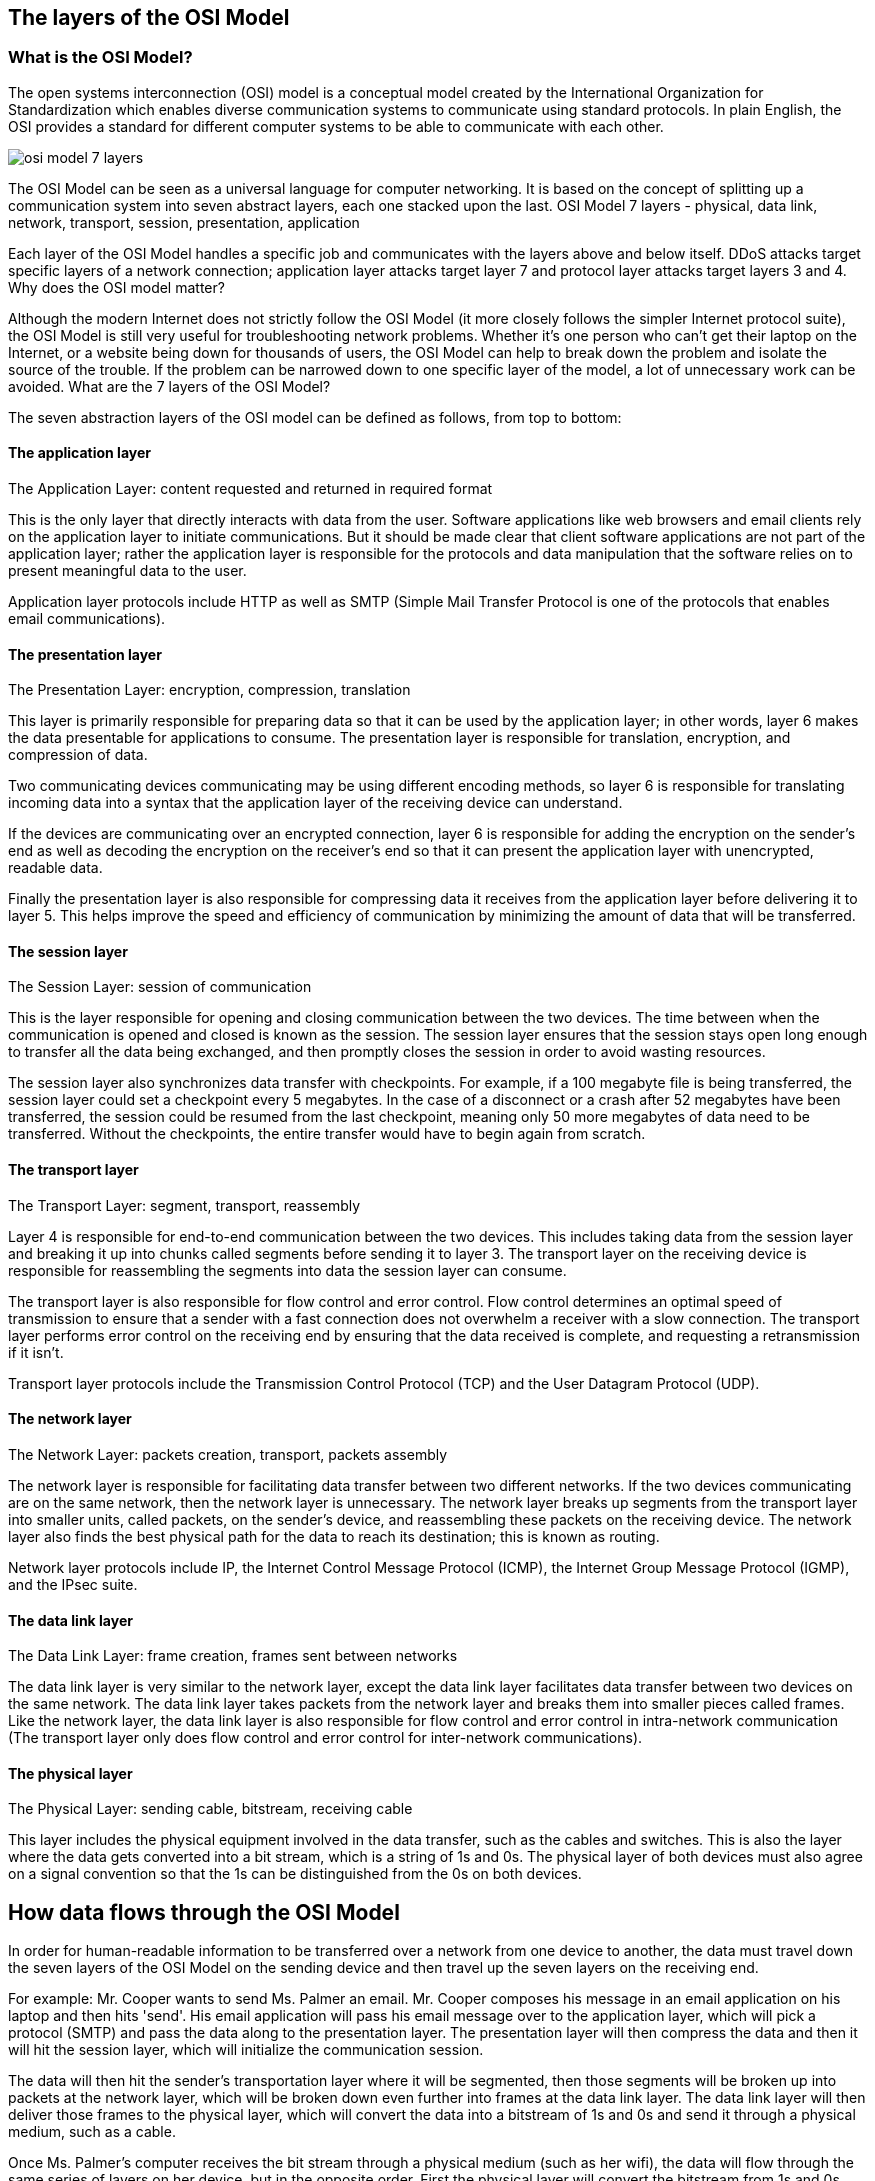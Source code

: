 == The layers of the OSI Model

=== What is the OSI Model?

The open systems interconnection (OSI) model is a conceptual model created by the International Organization for Standardization which enables diverse communication systems to communicate using standard protocols. In plain English, the OSI provides a standard for different computer systems to be able to communicate with each other.

image::https://cf-assets.www.cloudflare.com/slt3lc6tev37/6ZH2Etm3LlFHTgmkjLmkxp/59ff240fb3ebdc7794ffaa6e1d69b7c2/osi_model_7_layers.png[]

The OSI Model can be seen as a universal language for computer networking. It is based on the concept of splitting up a communication system into seven abstract layers, each one stacked upon the last.
OSI Model 7 layers - physical, data link, network, transport, session, presentation, application

Each layer of the OSI Model handles a specific job and communicates with the layers above and below itself. DDoS attacks target specific layers of a network connection; application layer attacks target layer 7 and protocol layer attacks target layers 3 and 4.
Why does the OSI model matter?

Although the modern Internet does not strictly follow the OSI Model (it more closely follows the simpler Internet protocol suite), the OSI Model is still very useful for troubleshooting network problems. Whether it's one person who can't get their laptop on the Internet, or a website being down for thousands of users, the OSI Model can help to break down the problem and isolate the source of the trouble. If the problem can be narrowed down to one specific layer of the model, a lot of unnecessary work can be avoided.
What are the 7 layers of the OSI Model?

The seven abstraction layers of the OSI model can be defined as follows, from top to bottom:

==== The application layer
The Application Layer: content requested and returned in required format

This is the only layer that directly interacts with data from the user. Software applications like web browsers and email clients rely on the application layer to initiate communications. But it should be made clear that client software applications are not part of the application layer; rather the application layer is responsible for the protocols and data manipulation that the software relies on to present meaningful data to the user.

Application layer protocols include HTTP as well as SMTP (Simple Mail Transfer Protocol is one of the protocols that enables email communications).

==== The presentation layer
The Presentation Layer: encryption, compression, translation

This layer is primarily responsible for preparing data so that it can be used by the application layer; in other words, layer 6 makes the data presentable for applications to consume. The presentation layer is responsible for translation, encryption, and compression of data.

Two communicating devices communicating may be using different encoding methods, so layer 6 is responsible for translating incoming data into a syntax that the application layer of the receiving device can understand.

If the devices are communicating over an encrypted connection, layer 6 is responsible for adding the encryption on the sender's end as well as decoding the encryption on the receiver's end so that it can present the application layer with unencrypted, readable data.

Finally the presentation layer is also responsible for compressing data it receives from the application layer before delivering it to layer 5. This helps improve the speed and efficiency of communication by minimizing the amount of data that will be transferred.

==== The session layer
The Session Layer: session of communication

This is the layer responsible for opening and closing communication between the two devices. The time between when the communication is opened and closed is known as the session. The session layer ensures that the session stays open long enough to transfer all the data being exchanged, and then promptly closes the session in order to avoid wasting resources.

The session layer also synchronizes data transfer with checkpoints. For example, if a 100 megabyte file is being transferred, the session layer could set a checkpoint every 5 megabytes. In the case of a disconnect or a crash after 52 megabytes have been transferred, the session could be resumed from the last checkpoint, meaning only 50 more megabytes of data need to be transferred. Without the checkpoints, the entire transfer would have to begin again from scratch.

==== The transport layer

The Transport Layer: segment, transport, reassembly

Layer 4 is responsible for end-to-end communication between the two devices. This includes taking data from the session layer and breaking it up into chunks called segments before sending it to layer 3. The transport layer on the receiving device is responsible for reassembling the segments into data the session layer can consume.

The transport layer is also responsible for flow control and error control. Flow control determines an optimal speed of transmission to ensure that a sender with a fast connection does not overwhelm a receiver with a slow connection. The transport layer performs error control on the receiving end by ensuring that the data received is complete, and requesting a retransmission if it isn't.

Transport layer protocols include the Transmission Control Protocol (TCP) and the User Datagram Protocol (UDP).

==== The network layer
The Network Layer: packets creation, transport, packets assembly

The network layer is responsible for facilitating data transfer between two different networks. If the two devices communicating are on the same network, then the network layer is unnecessary. The network layer breaks up segments from the transport layer into smaller units, called packets, on the sender's device, and reassembling these packets on the receiving device. The network layer also finds the best physical path for the data to reach its destination; this is known as routing.

Network layer protocols include IP, the Internet Control Message Protocol (ICMP), the Internet Group Message Protocol (IGMP), and the IPsec suite.

==== The data link layer
The Data Link Layer: frame creation, frames sent between networks

The data link layer is very similar to the network layer, except the data link layer facilitates data transfer between two devices on the same network. The data link layer takes packets from the network layer and breaks them into smaller pieces called frames. Like the network layer, the data link layer is also responsible for flow control and error control in intra-network communication (The transport layer only does flow control and error control for inter-network communications).

==== The physical layer
The Physical Layer: sending cable, bitstream, receiving cable

This layer includes the physical equipment involved in the data transfer, such as the cables and switches. This is also the layer where the data gets converted into a bit stream, which is a string of 1s and 0s. The physical layer of both devices must also agree on a signal convention so that the 1s can be distinguished from the 0s on both devices.

== How data flows through the OSI Model

In order for human-readable information to be transferred over a network from one device to another, the data must travel down the seven layers of the OSI Model on the sending device and then travel up the seven layers on the receiving end.

For example: Mr. Cooper wants to send Ms. Palmer an email. Mr. Cooper composes his message in an email application on his laptop and then hits 'send'. His email application will pass his email message over to the application layer, which will pick a protocol (SMTP) and pass the data along to the presentation layer. The presentation layer will then compress the data and then it will hit the session layer, which will initialize the communication session.

The data will then hit the sender's transportation layer where it will be segmented, then those segments will be broken up into packets at the network layer, which will be broken down even further into frames at the data link layer. The data link layer will then deliver those frames to the physical layer, which will convert the data into a bitstream of 1s and 0s and send it through a physical medium, such as a cable.

Once Ms. Palmer's computer receives the bit stream through a physical medium (such as her wifi), the data will flow through the same series of layers on her device, but in the opposite order. First the physical layer will convert the bitstream from 1s and 0s into frames that get passed to the data link layer. The data link layer will then reassemble the frames into packets for the network layer. The network layer will then make segments out of the packets for the transport layer, which will reassemble the segments into one piece of data.

The data will then flow into the receiver's session layer, which will pass the data along to the presentation layer and then end the communication session. The presentation layer will then remove the compression and pass the raw data up to the application layer. The application layer will then feed the human-readable data along to Ms. Palmer's email software, which will allow her to read Mr. Cooper's email on her laptop screen.
